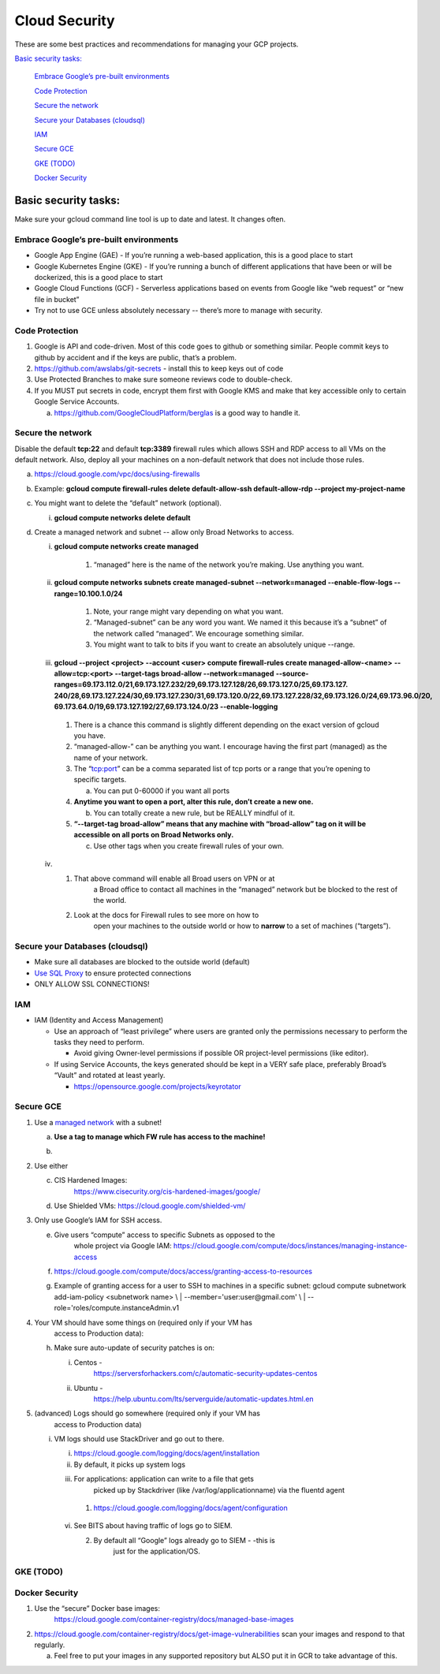 Cloud Security
===============

These are some best practices and recommendations for managing your GCP
projects.

`Basic security tasks: <#basic-security-tasks>`__\

   `Embrace Google’s pre-built
   environments <#embrace-googles-pre-built-environments>`__

   `Code Protection <#code-protection>`__

   `Secure the network <#secure-the-network>`__

   `Secure your Databases
   (cloudsql) <#secure-your-databases-cloudsql>`__

   `IAM <#iam>`__

   `Secure GCE <#secure-gce>`__

   `GKE (TODO) <#gke-todo>`__

   `Docker Security <#docker-security>`__

Basic security tasks:
---------------------

Make sure your gcloud command line tool is up to date and latest. It
changes often.

Embrace Google’s pre-built environments
~~~~~~~~~~~~~~~~~~~~~~~~~~~~~~~~~~~~~~~

-  Google App Engine (GAE) - If you’re running a web-based application, this is a good place to start

-  Google Kubernetes Engine (GKE) - If you’re running a bunch of different applications that have been or will be dockerized, this is a good place to start

-  Google Cloud Functions (GCF) - Serverless applications based on events from Google like “web request” or “new file in bucket”

-  Try not to use GCE unless absolutely necessary -- there’s more to manage with security.

Code Protection
~~~~~~~~~~~~~~~

1. Google is API and code-driven. Most of this code goes to github or something similar. People commit keys to github
   by accident and if the keys are public, that’s a problem.

2. https://github.com/awslabs/git-secrets - install this to keep keys out of code

3. Use Protected Branches to make sure someone reviews code to double-check.

4. If you MUST put secrets in code, encrypt them first with Google KMS and make that key accessible only to certain
   Google Service Accounts.

   a. https://github.com/GoogleCloudPlatform/berglas is a good way to handle it.

Secure the network
~~~~~~~~~~~~~~~~~~

Disable the default **tcp:22** and default **tcp:3389** firewall rules
which allows SSH and RDP access to all VMs on the default network. Also,
deploy all your machines on a non-default network that does not include
those rules.

a. https://cloud.google.com/vpc/docs/using-firewalls

b. Example: **gcloud compute firewall-rules delete default-allow-ssh default-allow-rdp --project my-project-name**

c. You might want to delete the “default” network (optional).

   i. **gcloud compute networks delete default**

d. Create a managed network and subnet -- allow only Broad Networks to access.

   i.  **gcloud compute networks create managed**

        1. “managed” here is the name of the network you’re making. Use anything you want.

   ii. **gcloud compute networks subnets create managed-subnet --network=managed --enable-flow-logs --range=10.100.1.0/24**

        1. Note, your range might vary depending on what you want.

        2. “Managed-subnet” can be any word you want. We named it this because it’s a “subnet” of the network called “managed”. We encourage something similar.

        3. You might want to talk to bits if you want to create an absolutely unique --range.

   iii.  **gcloud --project <project> --account <user> compute firewall-rules create managed-allow-<name>**
         **--allow=tcp:<port>  --target-tags broad-allow --network=managed**
         **--source-ranges=69.173.112.0/21,69.173.127.232/29,69.173.127.128/26,69.173.127.0/25,69.173.127.**
         **240/28,69.173.127.224/30,69.173.127.230/31,69.173.120.0/22,69.173.127.228/32,69.173.126.0/24,69.173.96.0/20,**
         **69.173.64.0/19,69.173.127.192/27,69.173.124.0/23 --enable-logging**

        1. There is a chance this command is slightly different depending on the exact version of gcloud you have.

        2. “managed-allow-” can be anything you want. I encourage having the first part (managed) as the name of your network.

        3. The “tcp:port” can be a comma separated list of tcp ports or a range that you’re opening to specific targets.

           a. You can put 0-60000 if you want all ports

        4. **Anytime you want to open a port, alter this rule, don’t create a new one.**

           b. You can totally create a new rule, but be REALLY mindful  of it.

        5. **“--target-tag broad-allow” means that any machine with “broad-allow” tag on it will be accessible on all ports on Broad Networks only.**

           c. Use other tags when you create firewall rules of your own.

   iv.

        1. That above command will enable all Broad users on VPN or at
               a Broad office to contact all machines in the “managed”
               network but be blocked to the rest of the world.

        2. Look at the docs for Firewall rules to see more on how to
               open your machines to the outside world or how to
               **narrow** to a set of machines (“targets”).

Secure your Databases (cloudsql)
~~~~~~~~~~~~~~~~~~~~~~~~~~~~~~~~

-  Make sure all databases are blocked to the outside world (default)

-  `Use SQL Proxy <https://cloud.google.com/sql/docs/mysql/sql-proxy>`__ to ensure protected connections

-  ONLY ALLOW SSL CONNECTIONS!

IAM
~~~

-  IAM (Identity and Access Management)

   -  Use an approach of “least privilege” where users are granted only the permissions necessary to perform the
      tasks they need to perform.

      -  Avoid giving Owner-level permissions if possible OR project-level permissions (like editor).

   -  If using Service Accounts, the keys generated should be kept in a VERY safe place, preferably Broad’s “Vault”
      and rotated at least yearly.

      -  https://opensource.google.com/projects/keyrotator

Secure GCE
~~~~~~~~~~

1. Use a `managed network <#secure-the-network>`__ with a subnet!

   a. **Use a tag to manage which FW rule has access to the machine!**

   b. .. image:: /security_platform_categories/cloud_security/media/image.png
           :width: 5.44792in
           :height: 7.20833in

2. Use either

   c. CIS Hardened Images:
         https://www.cisecurity.org/cis-hardened-images/google/

   d. Use Shielded VMs: https://cloud.google.com/shielded-vm/

3. Only use Google’s IAM for SSH access.

   e. Give users “compute” access to specific Subnets as opposed to the
         whole project via Google IAM:
         https://cloud.google.com/compute/docs/instances/managing-instance-access

   f. https://cloud.google.com/compute/docs/access/granting-access-to-resources

   g. | Example of granting access for a user to SSH to machines in a
           specific subnet: gcloud compute subnetwork add-iam-policy
           <subnetwork name> \\
         | --member='user:user@gmail.com' \\
         | --role='roles/compute.instanceAdmin.v1

4. Your VM should have some things on (required only if your VM has
      access to Production data):

   h. Make sure auto-update of security patches is on:

      i.  Centos -
             https://serversforhackers.com/c/automatic-security-updates-centos

      ii. Ubuntu -
             https://help.ubuntu.com/lts/serverguide/automatic-updates.html.en

5. (advanced) Logs should go somewhere (required only if your VM has
      access to Production data)

   i. VM logs should use StackDriver and go out to there.

      i. https://cloud.google.com/logging/docs/agent/installation

      ii.  By default, it picks up system logs

      iii.   For applications: application can write to a file that gets
              picked up by Stackdriver (like /var/log/applicationname)
              via the fluentd agent

           1. https://cloud.google.com/logging/docs/agent/configuration

      vi.  See BITS about having traffic of logs go to SIEM.

           2. By default all “Google” logs already go to SIEM - -this is
                 just for the application/OS.

GKE (TODO)
~~~~~~~~~~

Docker Security
~~~~~~~~~~~~~~~

1. Use the “secure” Docker base images:
      https://cloud.google.com/container-registry/docs/managed-base-images

2. https://cloud.google.com/container-registry/docs/get-image-vulnerabilities scan your images and respond to that
   regularly.

   a. Feel free to put your images in any supported repository but ALSO put it in GCR to take advantage of this.


